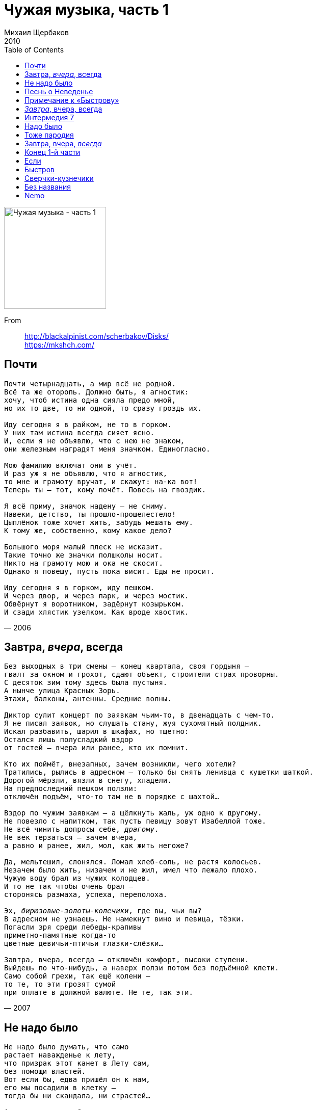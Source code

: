 = Чужая музыка, часть 1
Михаил Щербаков
2010
:toc:

image:../cover.jpg[Чужая музыка - часть 1,200,200]

From::
http://blackalpinist.com/scherbakov/Disks/ +
https://mkshch.com/

== Почти

[verse,2006]
____
Почти четырнадцать, а мир всё не родной.
Всё та же оторопь. Должно быть, я агностик:
хочу, чтоб истина одна сияла предо мной,
но их то две, то ни одной, то сразу гроздь их.

Иду сегодня я в райком, не то в горком.
У них там истина всегда сияет ясно.
И, если я не объявлю, что с нею не знаком,
они железным наградят меня значком. Единогласно.

Мою фамилию включат они в учёт.
И раз уж я не объявлю, что я агностик,
то мне и грамоту вручат, и скажут: на-ка вот!
Теперь ты — тот, кому почёт. Повесь на гвоздик.

Я всё приму, значок надену — не сниму.
Навеки, детство, ты прошло-прошелестело!
Цыплёнок тоже хочет жить, забудь мешать ему.
К тому же, собственно, кому какое дело?

Большого моря малый плеск не исказит.
Такие точно же значки полшколы носит.
Никто на грамоту мою и ока не скосит.
Однако я повешу, пусть пока висит. Еды не просит.

Иду сегодня я в горком, иду пешком.
И через двор, и через парк, и через мостик.
Обвёрнут я воротником, задёрнут козырьком.
И сзади хлястик узелком. Как вроде хвостик. 
____

== Завтра, _вчера_, всегда

[verse,2007]
____
Без выходных в три смены – конец квартала, своя гордыня – 
гвалт за окном и грохот, сдают объект, строители страх проворны.
С десяток зим тому здесь была пустыня.
А нынче улица Красных Зорь.
Этажи, балконы, антенны. Средние волны.

Диктор сулит концерт по заявкам чьим-то, в двенадцать с чем-то.
Я не писал заявок, но слушать стану, жуя сухомятный полдник.
Искал разбавить, шарил в шкафах, но тщетно:
Остался лишь полусладкий вздор 
от гостей – вчера или ранее, кто их помнит.

Кто их поймёт, внезапных, зачем возникли, чего хотели?
Тратились, рылись в адресном – только бы снять ленивца с кушетки шаткой.
Дорогой мёрзли, вязли в снегу, хладели.
На предпоследний пешком ползли: 
отключён подъём, что-то там не в порядке с шахтой...

Вздор по чужим заявкам – а щёлкнуть жаль, уж одно к другому.
Не повезло с напитком, так пусть певицу зовут Изабеллой тоже.
Не всё чинить допросы себе, _драгому_.
Не век терзаться – зачем вчера, 
а равно и ранее, жил, мол, как жить негоже? 

Да, мельтешил, слонялся. Ломал хлеб-соль, не растя колосьев.
Незачем было жить, низачем и не жил, имел что лежало плохо.
Чужую воду брал из чужих колодцев.
И то не так чтобы очень брал – 
сторонясь размаха, успеха, переполоха.

Эх, _бирюзовые-золоты-колечики_, где вы, чьи вы?
В адресном не узнаешь. Не намекнут вино и певица, тёзки.
Погасли зря среди лебеды-крапивы
приметно-памятные когда-то 
цветные девичьи-птичьи глазки-слёзки...

Завтра, вчера, всегда – отключён комфорт, высоки ступени.
Выйдешь по что-нибудь, а наверх ползи потом без подъёмной клети.
Само собой грехи, так ещё колени – 
то те, то эти грозят сумой 
при оплате в должной валюте. Не те, так эти.
____

== Не надо было

[verse,2007]
____
Не надо было думать, что само 
растает наважденье к лету,
что призрак этот канет в Лету сам, 
без помощи властей.
Вот если бы, едва пришёл он к нам, 
его мы посадили в клетку –
тогда бы ни скандала, ни страстей...

А нынче впору в область почту слать: 
явился, мол, пришелец нервный,
которому не то что "руки вверх", 
но скажешь только "эй!" – 
и он уже шумит, как море. 
А море миру недруг верный.
И призрак тоже недруг, знать бы – чей.

Хотя бы знать – умён ли, глуп ли он, 
повадлив на какие плутни,
из тех ли он, бразды при ком не взрой 
и сотки не засей,
кто наши все початки прекратит, 
отменит черенки и клубни...
Вкушай потом объедки, латки шей...

Пытались проходимца лестью взять: 
мол, очень ты шумишь искусно.
Надеялись, размякнет недруг, но 
сказали только "эй!" –
и он уже молчит, как камень. 
А камню никогда не грустно,
ему заботы нет ни до кого...

Его пренебреженье таково.
Его предупрежденье грозово.
Не надо было думать, что само... 

А надо было белый, что ли, флаг 
пошить из лоскутов и латок,
послать уведомленье в область (пусть 
готовят толмачей),
одеться максимально скромно, 
остаться без щитов, не в латах,
забыть на время злость и доблесть –
и кинуться пришельцу в ноги...

Сказать ему, что самый острый меч 
повинной головы не рубит:
мол, если мы неправы – что ж, казни! 
Но лучше пожалей...
А он опять шумит, как море.
А море никого не любит.
А море не жалеет никого. 

Уже по той причине, что оно – море.
____

== Песнь о Неведенье

[verse,2007]
____
На тринадцатый день календарь стушевался и время повисло отвесно.
Жили в нём и не ведали мы – 
ни о том, сколько нам до отъезда, ни о том, доживём ли...

И когда от неведенья мне и тебе
почему-либо делалось не по себе –
до заката пустую покинув гостиницу, шли мы в деревню.
Словно снеди и вправду хотели простой
(что осталась ещё от недели Страстной).
То есть местной еды. Впрочем, столь же безрадостной, сколь и густой.

И природа цвела, и на пасеке ульи гудели, как струны в рояли.
А в воде, вдоль которой мы шли, 
неподвижные рыбы стояли, шевеля только ртами...

Но иною казалась еда, чем ждалась,
и над заводью заросль кололась и жглась,
и не пресной от берега веяло мелью, но далью и солью.
Намечалось начало всего, что затем.
И душа совпадала с немыслимо чем.
И мерещилось ей, будто небо рыдало над этим над всем.

Ничего-то оно не рыдало, скорей хохотало оно и глумилось,
да не вслух, не для нас, высоко. 
А Неведенье сладко дымилось – как река, то есть рядом. 

И, случись нам скатиться в Неведенье то,
чтобы там воплотиться немыслимо в что,
ничего-то с собою не взяли мы – кроме бы этих каникул,
чей напев был неладен и голос – хоть брось,
где не всё то цвело, что кололось и жглось,
где ничто не умело как следует сбыться. И вот – не сбылось...

Где и выжили мы бы едва ли, но где
неподвижные рыбы стояли в воде –
как во сне, обнимающем вечность, но длящемся меньше секунды;
где душа лишь себя не боялась одной –
и надменное небо смеялось над мной,
но грозой не лилось и глазам не являлось. Плыло стороной.
____

== Примечание к «Быстрову»

[verse,2009]
____
В апреле, да, но был этот весь сыр-бор не первого, а второго.
И прямо сидел кассир, и глядел в упор. Но он не узнал Быстрова.
Узнаешь тут – когда в потолок палят, пугают огнём и дымом,
и в пятнах на злоумышленнике бушлат, и шапка-ушанка дыбом.

С пальбой Быстров, положим, пересолил. Но – взял-таки куш, затейник.
И вышел цел, не вывели, полон сил и с полной ушанкой денег.
И лишь тогда, а вовсе не до того, не загодя, не вначале,
напали скорбь и оторопь на него. Но не на того напали.

Теперь он знал, что зло иногда не зло, а только такое слово.
Что сбросит он камуфляж, освежит чело – и мы не найдём Быстрова.
Что с космосом и с собою разлад уже его не гнетёт, не бесит:
вся тяжесть лишь в оболочке, а не в душе. Душа ничего не весит.

Не ясно, как в итоге взбрело ему, такому теперь иному,
свернуть, пусть не к реке, но некоему, действительно, водоёму.
Плохой свидетель лодочник-инвалид, под сорок уже в маразме.
Ни на одном наречии не говорит. По-португальски разве.

Насчёт лекарств и, якобы, пузырька дающих свободу гранул:
положим, был пузырёк, но без ярлыка, и тоже как в воду канул.
Пока спасибо сыщикам и на том, что (денно трудясь и нощно)
нашли тот самый, кажется, водоём. Или такой же точно.
____

== _Завтра_, вчера, всегда

[verse,2008]
____
Не умеешь ты, туземец, отдохнуть по-людски.
И по плану вроде всё – а некстати.
То и дело что-нибудь чему-нибудь вопреки,
а в результате – вдрызг и на куски.

Вчера, допустим:

и фамильную ты бронзу к рукавам приклепал,
и за вход предусмотрел сторублёвку,
а в троллейбусе сомлел, остановку проспал – 
и в Третьяковку снова не попал.

Не тебя вчера на целых полтора этажа
от глубин, где гардероб и буфет,
возвела в итоге мадемуазель Наташа.
Экскурсовод. Искусствовед.

Моргнёт – и звёзды гаснут...

Хорошо, на этот раз не чересчур оплошал,
к замминистра на ковёр не потянут.
Сам плоды себе внушил, сам вкусить помешал – 
и сам обманут, ибо предвкушал.

Ума палата!

В мелодраме с первых кадров знаешь, кто негодяй.
В детективе раньше всех шайку вяжешь.
Но вне кадра в чём подвох и от кого нагоняй – 
не предукажешь. Даже не гадай.

А коль скоро апперцепция в тебе не черства
и тоскует от бесчинств и кощунств,
то на самый крайний край в аптечке есть вещества.
Поел веществ – упал без чувств.

Шелестят секунды: пять, четыре, три, две, одна...
А куда и почему стрелка скачет – 
не твоей бы в то вникать голове. Но она – 
слезами плачет, хочет быть умна.

Семён Семёныч!

Вот и водит не тебя по этажам Натали,
а того же, например, замминистра...
И манжеты лишь постольку на тебе не в пыли,
поскольку быстро подняты с земли.

Без прогноза перспектива – ещё тот каламбур.
А с прогнозом – ещё тот анекдот.
Всё рифмуется по принципу "лямур и тужур":
подвоха нет, а рифма врёт.

Ты, как встанешь утром завтра с той ноги, что правей,
снова запонки свои, обе штуки,
едким щёлоком промой, да смотри не пролей:
уж ладно брюки – руки пожалей.

И ноги тоже.

Но в троллейбусе не думай, что вкусишь от плодов:
где блистала Натали – место пусто.
Завтра смена не её. Будь готов, будь суров!
Зато в искусство вникнешь – будь здоров.

Как сказал на выпускном одном балу тамада
(в прошлом тренер по борьбе айкидо):
можно стать и после аута бойцом хоть куда.
Конечно, да. Но лучше – до.

А то обидно очень.
____

== Интермедия 7

[verse,2008]
____
Гони сто сорок вёрст. Мигай, гуди, шуми.
Всё снег по сторонам, да хвоя.
Рельеф за кольцевой – жилой, но не живой.
Чернеют имена, да сплошь не прочтёшь.
Опять сейчас одно – куда, поди пойми – 
ушло. Не разглядел его я.
В таком, как этот край, меня поди поймай.
Не зря он с высоты похож на чертёж.

Не то Волоколамск мелькнул и миновал,
не то, наоборот, Таруса...
Сечёт наискосок черта строку и слог,
за что же с беглеца отчёт или штраф?
Меж тех, кто на земле с моё отзимовал,
чутья беглец не чужд и вкуса.
Но всех, от коих мчит, он вех не различит.
Лишь эти, за чертой, учтёт не читав.

– Прощай, – гласят они, – вина твоя мала,
но мы её тебе запомним.
Почти или уже – ты сам на чертеже
заметен не любым глазам по зиме.
Ты сам – минутный шум, невнятная молва,
зачёркнутый никем топоним.
Оно пока светло, ещё куда ни шло,
а ночью на земле – ты сам по себе...

Черта наискосок, строка напополам.
Скулит погоня, след теряя.
Уж час, как обогрев угас, не обогрев,
и мёрзну я, хотя одет мехово.
Нельзя не миновать. Прощай, Волоколамск,
вовек не разгляжу тебя я.
Смешно махать рукой на скорости такой,
и всё-таки машу. Да нет никого.
____

== Надо было

[verse,2007]
____
Десять первых лет – я в изумлении таращился на белый свет.
Впрочем, и потом – воспринимал происходящее с открытым ртом.
Даже и затем – ещё, разинув рот, нередко замирал я, нем,
чуть только возникало предо мной
иного пола существо и повергало в зной.

Раз в густом метро одно такое угодило мне зонтом в ребро.
Всякий тут бы взвыл – а я, напротив, приосанился и рот закрыл.
В загсе номер пять нам поручили подружиться и совместно спать.
Я лестницей бежал бы боковой – 
но там с букетами и в галстуках сиял конвой...

Десять первых лет мы утешались идеалами, которых нет.
Кризис рос, как флюс. Изъяны нечем было крыть, и назревал конфуз.
Вдруг узналась весть, что можно крыть материалами, которых есть,
и мы не постояли за ценой – 
и, где потрескалось, навесили ковёр стенной.

Цел он и сейчас. Его бахромчатые джунгли поражают глаз.
В джунглях виден лев, и на лице его голодном очевиден гнев.
Ясно, что не Босх. Но тоже душу веселит и тренирует мозг.
Недаром очень много вечеров с тех пор
я скоротал, в узор означенный вонзая взор.

Вечер гас и тлел. Гуляли мухи по ковру. А я сидел, смотрел.
Думал года два – пока не выдумал, что муха интересней льва.
Лев пред мухой прост: всего-то пафоса, что грива, аппетит и хвост.
А у неё и крылышки, и ножек шесть!
Она довольствуется крохами, которых есть...

Сыну в десять лет мы подарили барабан, а надо было – нет.
Мальчик – меломан. Повсюду ходит с барабаном и бьёт в барабан.
А когда не бьёт – то окунаешься в безмолвие, как муха в мёд.
И чудится тебе, что только рот закрой – 
и всё желаемое сбудется само. Нет? Ой.
____

== Тоже пародия

[verse,2006]
____
Чтоб я так жил! 
Письменность ни к чему, корифеи слога – сплошь самозванцы.
Шекспир – мираж. 
Пушкин – негр.
С пелёнок буквы вели меня – 
хотя и прямо, но мимо.
Мама, отучи ребенка плакать, ударяясь о дорогу,
а потом уже, конечно, покупай велосипед.
На именины, в сорок лет.

Во сне всю ночь 
видел деньги.
Протёр глаза. 
Глянул – нету.
Опять под музыку спал не ту.
Поосторожней. Не мальчик.
Мама, научи ребенка плавать или, что ли, не дышать
(когда не надо), а потом уже расстёгивай карман
и покупай катамаран.

В саду черешня, в роду родня.
Космос в придачу к метрике, от забора – и вон дотуда.
Того желали вы или как?
Вас, дорогие дети, никто не спросит ни до, ни позже.
Не любишь двигаться – не люби.
Ложись и думай. Не лягу!
Что бы я ни выдумал, чего бы ни надумал я, а денег 
не прибудет у меня определённо никогда.
А вот убудет – это да.

Всё зло от музыки, всё она!
Знал бы, что в ней отрава, давно оглох бы на оба уха.
Порой, задумавшись, подпоёшь – 
после сидишь неделю полощешь горло, обняв черешню.
На днях игрушечный взял пугач,
приставил к сердцу – и щёлкнул. 
Мама, ты как хочешь, а ребенка не научишь ты летать.
Бери последнее со счёта и как хочешь поступай.
Но самолёт не покупай.
____

== Завтра, вчера, _всегда_

[verse,2009]
____
В городе вчера пришла в движенье почва.
Ратуши и плац попятились, качнувшись.
Памятник осел, внушительность утратив.
Хрустнули пласты — но тут же всё затихло.

Трепета курьёз не вызвал в горожанах.
Молча над едой склонились кто попроще.
Умные руками развели и только.
Мудрые между собой переглянулись.

С год тому примерно было точно то же.
Может, и не точно то же, но примерно.
Молния задела дом неподалёку.
Впрочем, ничего, жильцы не пострадали.

Разве что один как будто помешался.
Тот, что не вполне здоровым слыл и прежде.
Глубже начал он впадать в оцепененье.
Чаще замирал и вскоре вовсе замер.

Комнату учло жилищное начальство.
Вещи увезла машина грузовая.
Скудно жил жилец, конторские всё книги.
Был он счетовод и на дом брал работу.

Мельком удивились, нехотя вчитавшись.
Думали — баланс, а это амфибрахий.
Быстро увязали, ловко погрузили.
Двигатель взревел — и тоже всё затихло.

Надо же, вчера какая вновь нелепость.
Жди опять ремонтников и следопытов.
Впору замыкать ворота на щеколду.
Cлишком что-то много стало совпадений.
____

== Конец 1-й части

[verse,2010]
____
От багажа избавившись и в зале ожиданья несколько остыв,
себя позавчерашнего сужу не без усмешки.
Отпала предыстория, на тысячу рассыпавшись частей.
Теперь убытки все (издержки спешки) – долой с костей.

Как оплошал в ломбарде я – пускай потом оценщик вам наврёт,
анкету опровергнет паспортистка, та ещё лиса...
Аэропорт «La Guardia» работает на вылет и на влёт.
Беспересадочный до Сан-Франциско – в четыре часа.

Ретироваться некуда. Уже в мировоззренье, в самое нутро,
внедрилась и хозяйствует весёлая бацилла.
Душа опять, как некогда, затребовала крыльев и колёс.
И острота прицела, даль посыла – почти всерьёз.

Хотя, конечно, в сущности, летание за тридевять столиц
(меж коих и Манхэттен – лишь заминка, выспаться и прочь) – 
не перемена участи, а так себе листание страниц.
И хорошо, что хоть одна картинка, да не точь-в-точь.

Уразумел дистанцию – и вот уже другого цвета этажи,
и вот уже трамвай не тот же, что в Москве на Божедомке.
Не те над морем уровни, и рельсы расположены не те – 
на рубеже стихий, по шву, по кромке, почти в нигде.

Но где, в укор Евразии, маршрут не озадачивает меня:
я верю, что вожатый трассу эту знает назубок.
А для какой оказии он влево поворачивает, звеня?
А для такой, что прямо рельсов нету, есть только вбок.

Оревуар, отечество! И вы, его дымы, и ты, родная речь,
и кашель ежеутренний, и огненная влага...
Теперь суровых лётчиков пример передо мной несокрушим.
У одного из них, у Джима, фляга. Но скряга Джим.

Во фляге ром «Бакарди», а? Но Джим скорее выльет, чем нальёт.
Зато и отправляться с ним без риска можно в небеса.
Аэропорт «La Guardia» работает на вылет и на влёт.
Беспересадочный до Сан-Франциско...

Четыре такта паузы, а дальше звуковая чудо-полоса –
до окончанья диска.
____

== Если

[verse,2001]
____
Если пойдёшь ты пешком через ручей к развилке, 
то укрепи гребешком волосы на затылке. 
Порох и дробь выбрось вон, страхи забудь лесные. 
Смело шагай, это сон. Хищники в нём не злые. 

Не подведёт тишина, сумерки не обманут. 
Глянет из тьмы хижина. Страхи назад отпрянут. 
Конный туда - ни за что. Дело другое - пеший. 
Это твоё, это то, где чудеса и леший. 

В колбе бурлит вещество. Леший бубнит заклятья. 
Нет у него ничего, кроме его занятья. 
Кровля над ним ветхая всхлипывает протяжно. 
Знаешь, он кто? Это я. Или не я, не важно. 

Важно, что не пропадёшь, даже не огорчишься, - 
если пешком ты пойдёшь, а не верхом помчишься. 
Наискосок, за овраг, через ручей и поле... 
А гребешок - это так, для красоты, не боле.
____

== Быстров

[verse,2001]
____
Неправда, что Быстров был крепок и суров.
Скорее хрупок был он и затылком нездоров.
Он мнил себя изгоем, но пойти на криминал
не смел, пока лекарств не принимал.

Враньё, что сей изгой, истерзанный тоской, 
решил-таки ограбить супермаркет на Тверской. 
Решить-то он решил, но не ограбил же, учтём. 
Эксперты разберутся - что почём. 

Неправда, что была пальба, и все дела. 
Пальба была потом и лишь Быстрова извела. 
Мечтателем он был и домечтался до беды. 
А может, начитался ерунды. 

Другой бы не моргал, а этот маргинал 
три дня топтался в центре, супермаркет выбирал. 
А выбравши, провёл дрожащей дланью по губе - 
и гибель стал готовить сам себе. 

Чтоб вышло без улик, в подвалы он проник, 
охрану сосчитал, сигнализацию постиг. 
Он даже куш прикинул, тоже фокусник, смешно! 
И понял, что не выйдет, не дано. 

Для виду наш факир, в корзину взяв кефир, 
к воротам развернулся, но узнал его кассир. 
За партой с ним сидел когда-то в классе он шестом. 
Пришлось потолковать о прожитом. 

Не гангстер, а беда! Судите, господа: 
ему б кассира в долю, кассу в сумку и айда. 
А он челом намокшим покивал: до встречи, мол. 
И медленно в Чертаново убрёл. 

Враньё, что скрылся он с деньгами за кордон. 
Он еле заказал себе билет на Лиссабон - 
и первого апреля вышел из дому с утра. 
А найден был четвёртого, вчера. 

Что были мы друзья - опять пример вранья. 
Иные даже врут, что он и был как будто я. 
Нерадостно, конечно, да людей не сокрушить. 
Мечтать предпочитают, а не жить. 

Его нашли в реке, с отверстием в виске
и русско-португальским разговорником в руке. 
Преступная улыбка на безжизненных устах 
внушала сожаленье, но не страх. 

О, сколько ложных мук! О, сколько сразу вдруг! 
Неправда всё, неправда всё, неправда всё вокруг... 
Тоской истерзан, я лекарство за щеку кладу 
и медленно в Чертаново бреду.
____

== Сверчки-кузнечики

[verse,2000]
____
То ли дело прежде! Крым, Кавказ...
Что ни похвали - твоё тотчас. 
Чином рядовой, лицом министр. 
Беден, да не жаден, глуп, да быстр...
    Нынче ж и умён, да звон другой.
    Сколько ни склоняйся над струной,
    может, и сведётся гамма к «до»,
    да не отзовётся знамо кто...

Где теперь увидишь нас вдвоём?
Разве что во сне, и то - в моём.
Что теперь ей Крым, Кавказ, Багдад?
Нынешний приют её богат - 
    долог в ширину, широк в длину...
    Там она, должно быть, как в плену,
    посреди гардин и хризантем 
    так и пропадает, знамо с кем...

Рассеку подкладку по стежку,
перстень обручальный извлеку.
Осмотрю его, вздохну над ним -
и зашью обратно швом двойным.
    Вы, сверчки-кузнечики в ночи!
    Всякий до утра своё кричи. 
    Пусть под вашу песню в три ручья 
    пленница заплачет, знамо чья...

И дают кузнечики концерт, 
и поют сверчки на весь райцентр,
и под эту песню в три ручья 
сам, однако, первый плачу я. 
    Плачу о безумствах давних дней,
    о себе тогдашнем и о ней, 
    о кольце, зашитом на два шва,
    и ещё о том, что жизнь прошла...

А наутро морщусь вкось и вкривь,
дымчатым стеклом глаза прикрыв.
Между тем как пленница горда -
вот уж кто не плачет никогда. 
    На окне решётка, дверь с замком,
    а она не плачет ни о ком.
    Ни к чему ей тёмные очки.
    Что же вы, кузнечики-сверчки?

Прежде-то, известно, чуть хандра -
не жалей вина до дна ведра. 
Нынче ж и бальзам ценой в брильянт,
еле пригубив, верну в сервант.
    Древний со стены кинжал возьму,
    паутину-пыль с него сниму.
    Лезвие протру и рукоять -
    и повешу на стену опять.
____

== Без названия

[verse,2001]
____
У меня был удачный день. Я проехал немало миль.
Я прослушал богатый набор песен радио-ретро.
Я забыл, что такое лень. Я забыл, что такое штиль.
И от ветра слетел мой убор - головной, что из фетра.

    Ждал учтивый меня приём. Вечеринка из мира грёз.
    Джо Димаджио в списке гостей. Или кто-то подобный.
    Ждали чаши с вином и льдом, чудо-клавишник виртуоз -
    и фуршет, без особых затей, но отменно съедобный.
    А ещё водопад новостей и хозяин предобрый.

Он представил меня родне. Я легко полюбил родню. 
Важный дядя мне руку сдавил (губернатор, не ниже). 
С двух сторон улыбнулись мне две племянницы-инженю. 
А вихрастый кузен заявил, что учился в Париже. 

    Грянул клавишник до-ре-ми, откусил от сигары край - 
    и во все свои сколько-то рук принялся за работу. 
    Мёдом ты его не корми, виски с содовой не давай, 
    разреши ты ему этот звук, эту самую ноту. 
    Чтобы всё замелькало вокруг, предаваясь полёту. 

Между танцами я успел и освоить второй этаж, 
и кузену допрос учинить: тяжело ли в ученье. 
Я бильярдную осмотрел, не шутя посетил гараж. 
И на кухню зашёл уточнить, как печётся печенье.
 
    Выбивался ли я из сил? Наряжал ли себя в чалму? 
    Подражал ли Димаджио Джо? Да ни в коем же разе! 
    Я общителен был и мил, ибо помнил, что час тому 
    прикатил в особняк на «пежо», а не в тундру на «КрАЗе». 
    Всё, что делал я, было свежо, как растение в вазе. 

Уходя, пожевал я льда. Пожелал доброй ночи всем. 
Двум племянницам я подарил две зелёные груши. 
И отправился в никуда. Но с три короба перед тем 
губернатору наговорил возмутительной чуши. 

    А снаружи мела зима. Но за нею пришла весна. 
    Следом лето пришло, а потом - сразу осень, конечно. 
    Предо мною - как в синема - скалы, заросли, племена 
    возникали своим чередом и скрывались неспешно, 
    то пылая бенгальским огнём, то чернея кромешно.
 
У меня был удачный день. Он не кончился до сих пор. 
До сих пор я и гость и жених - на балу и в пекарне. 
В небе, несколько набекрень, головной мой парит убор. 
И фасады окраин родных не мешают пока мне. 
А не то бы я камня от них не оставил на камне.
____

== Nemo

[verse,2002]
____
Пока я был никто, не обитал нигде,
примерно лет от двух до трёх,
я наслаждался тем, что никакой вражде
не захватить меня врасплох.

    Любой в ту пору шторм, иных сбивавший с ног,
    не досадил бы мне, заметь.
    И ни один гарпун тогда меня не мог
    (не говорю - пронзить) задеть.

Тогда любая власть, любой творя эдем,
не причиняла мне вреда.
Ведь я же был никто. И потому никем
не назывался я. О да.

Именовался я не вожаком вояк,
не завсегдатаем таверн.
Я тёзкой был тому, кого в подводный мрак
отправил странствовать Жюль Верн.

    Была недвижна зыбь, невысока волна.
    И мог ли думать я тогда,
    что мне ещё тонуть, не достигая дна,
    в стихии злейшей, чем вода.

Была надёжна ночь (пока я слыл ничем),
как дверь, закрытая на ключ.
И только лунный шар, как водолазный шлем,
незряче пялился из туч.

А предстояло мне не по лазури плыть
на зов луны, волны, струны,
но рыть болотный торф и чужеземцем слыть
на языке любой страны.

    Вдали от райских рощ, где дышат лавр и мирт,
    считать отечество тюрьмой
    и бормотать в сердцах «какой невкусный спирт»,
    лечась от холода зимой.

И повергаться ниц, теряя нюх и слух,
когда случится вдруг узреть,
как стая синих птиц клюёт зелёных мух
(лечась от голода, заметь).

Перебираться вскачь по разводным мостам,
спасаясь из огней в огни.
И перебраться прочь, и оказаться там,
где чужеземцы лишь одни.

    Где никакой за мной не уследит Кусто,
    где не видна блесна ничья.
    Я раньше был никем. Я и теперь никто.
    Но только знающий, кто я.

А далеко вдали, где в роще бьёт родник
и дышат мирт и лавр и клён,
уже пустился вплавь мой молодой двойник,
ещё не знающий, кто он.
____
